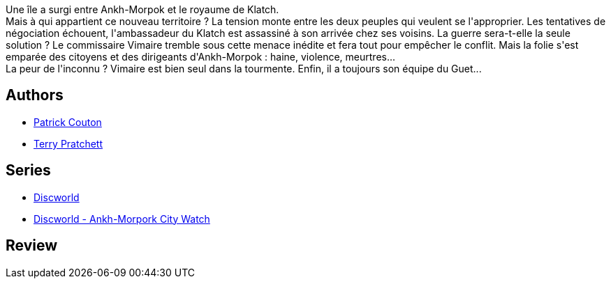 :jbake-type: post
:jbake-status: published
:jbake-title: Va-t-en-guerre (Les annales du Disque-Monde, tome 21)
:jbake-tags:  guerre, politique, rayon-imaginaire,_année_2007,_mois_mars,_note_5,fantasy,read
:jbake-date: 2007-03-29
:jbake-depth: ../../
:jbake-uri: goodreads/books/9782266169363.adoc
:jbake-bigImage: https://i.gr-assets.com/images/S/compressed.photo.goodreads.com/books/1327922401l/2127960._SY160_.jpg
:jbake-smallImage: https://i.gr-assets.com/images/S/compressed.photo.goodreads.com/books/1327922401l/2127960._SY75_.jpg
:jbake-source: https://www.goodreads.com/book/show/2127960
:jbake-style: goodreads goodreads-book

++++
<div class="book-description">
Une île a surgi entre Ankh-Morpok et le royaume de Klatch.<br />Mais à qui appartient ce nouveau territoire ? La tension monte entre les deux peuples qui veulent se l'approprier. Les tentatives de négociation échouent, l'ambassadeur du Klatch est assassiné à son arrivée chez ses voisins. La guerre sera-t-elle la seule solution ? Le commissaire Vimaire tremble sous cette menace inédite et fera tout pour empêcher le conflit. Mais la folie s'est emparée des citoyens et des dirigeants d'Ankh-Morpok : haine, violence, meurtres...<br />La peur de l'inconnu ? Vimaire est bien seul dans la tourmente. Enfin, il a toujours son équipe du Guet...
</div>
++++


## Authors
* link:../authors/58715.html[Patrick Couton]
* link:../authors/1654.html[Terry Pratchett]

## Series
* link:../series/Discworld.html[Discworld]
* link:../series/Discworld_-_Ankh-Morpork_City_Watch.html[Discworld - Ankh-Morpork City Watch]

## Review

++++

++++